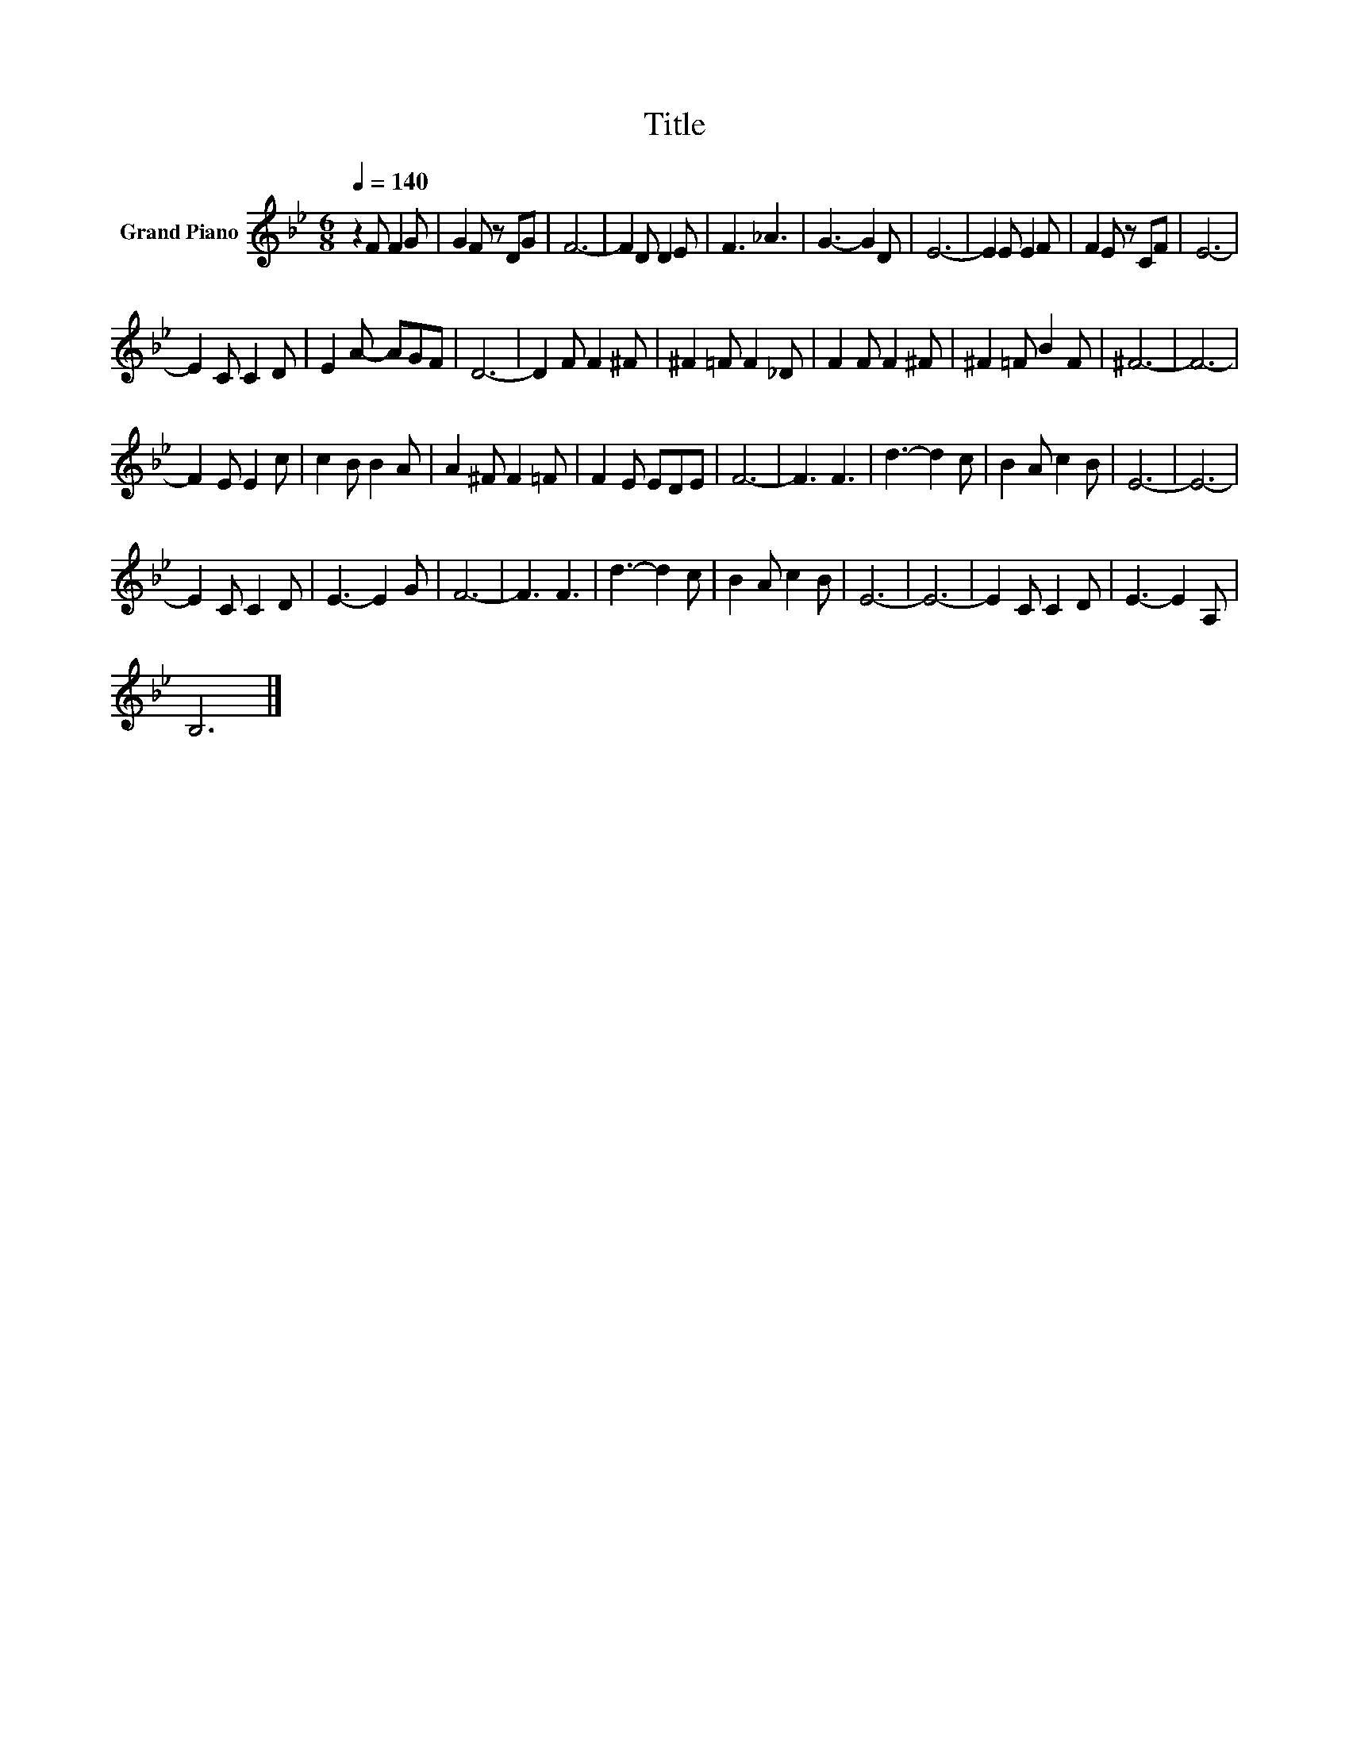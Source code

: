 X:1
T:Title
L:1/8
Q:1/4=140
M:6/8
K:Bb
V:1 treble nm="Grand Piano"
V:1
 z2 F F2 G | G2 F z DG | F6- | F2 D D2 E | F3 _A3 | G3- G2 D | E6- | E2 E E2 F | F2 E z CF | E6- | %10
 E2 C C2 D | E2 A- AGF | D6- | D2 F F2 ^F | ^F2 =F F2 _D | F2 F F2 ^F | ^F2 =F B2 F | ^F6- | F6- | %19
 F2 E E2 c | c2 B B2 A | A2 ^F F2 =F | F2 E EDE | F6- | F3 F3 | d3- d2 c | B2 A c2 B | E6- | E6- | %29
 E2 C C2 D | E3- E2 G | F6- | F3 F3 | d3- d2 c | B2 A c2 B | E6- | E6- | E2 C C2 D | E3- E2 A, | %39
 B,6 |] %40

